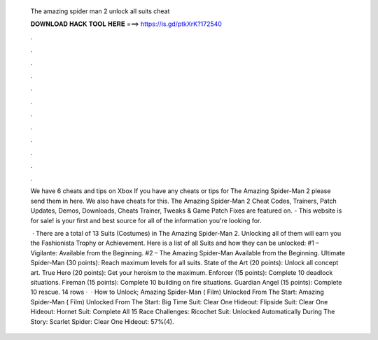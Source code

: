   The amazing spider man 2 unlock all suits cheat
  
  
  
  𝐃𝐎𝐖𝐍𝐋𝐎𝐀𝐃 𝐇𝐀𝐂𝐊 𝐓𝐎𝐎𝐋 𝐇𝐄𝐑𝐄 ===> https://is.gd/ptkXrK?172540
  
  
  
  .
  
  
  
  .
  
  
  
  .
  
  
  
  .
  
  
  
  .
  
  
  
  .
  
  
  
  .
  
  
  
  .
  
  
  
  .
  
  
  
  .
  
  
  
  .
  
  
  
  .
  
  We have 6 cheats and tips on Xbox If you have any cheats or tips for The Amazing Spider-Man 2 please send them in here. We also have cheats for this. The Amazing Spider-Man 2 Cheat Codes, Trainers, Patch Updates, Demos, Downloads, Cheats Trainer, Tweaks & Game Patch Fixes are featured on. - This website is for sale!  is your first and best source for all of the information you're looking for.
  
   · There are a total of 13 Suits (Costumes) in The Amazing Spider-Man 2. Unlocking all of them will earn you the Fashionista Trophy or Achievement. Here is a list of all Suits and how they can be unlocked: #1 – Vigilante: Available from the Beginning. #2 – The Amazing Spider-Man Available from the Beginning. Ultimate Spider-Man (30 points): Reach maximum levels for all suits. State of the Art (20 points): Unlock all concept art. True Hero (20 points): Get your heroism to the maximum. Enforcer (15 points): Complete 10 deadlock situations. Fireman (15 points): Complete 10 building on fire situations. Guardian Angel (15 points): Complete 10 rescue. 14 rows ·  · How to Unlock; Amazing Spider-Man ( Film) Unlocked From The Start: Amazing Spider-Man ( Film) Unlocked From The Start: Big Time Suit: Clear One Hideout: Flipside Suit: Clear One Hideout: Hornet Suit: Complete All 15 Race Challenges: Ricochet Suit: Unlocked Automatically During The Story: Scarlet Spider: Clear One Hideout: 57%(4).
